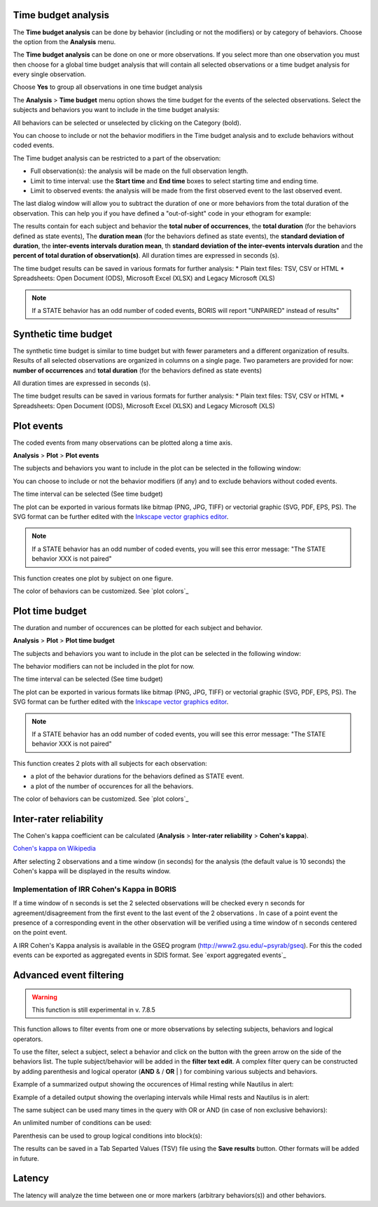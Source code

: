 .. Analysis





Time budget analysis
--------------------------------------------------------------------------------------------------------------------------------------------

The **Time budget analysis** can be done by behavior (including or not the modifiers) or by category of behaviors.
Choose the option from the **Analysis** menu.

The **Time budget analysis** can be done on one or more observations. If you select more than one observation you must then
choose for a global time budget analysis that will contain all selected observations or a time budget analysis for every single observation.

.. image:: images/time_budget_group_observations.png
   :alt: Group observations
   :width: 30%

Choose **Yes** to group all observations in one time budget analysis


The **Analysis** > **Time budget** menu option shows the time budget for the events of the selected observations.
Select the subjects and behaviors you want to include in the time budget analysis:

.. image:: images/time_budget_parameters2.png
   :alt: Select subject and behaviors for time budget analysis
   :width: 50%


All behaviors can be selected or unselected by clicking on the Category (bold).

You can choose to include or not the behavior modifiers in the Time budget analysis and to exclude behaviors without coded events.

The Time budget analysis can be restricted to a part of the observation:

* Full observation(s): the analysis will be made on the full observation length.
* Limit to time interval: use the **Start time** and **End time** boxes to select starting time and ending time.
* Limit to observed events: the analysis will be made from the first observed event to the last observed event.


The last dialog window will allow you to subtract the duration of one or more behaviors from the total duration of the observation.
This can help you if you have defined a "out-of-sight" code in your ethogram for example:


.. image:: images/subtract_behavior.png
   :alt: subtract behavior from the total duration
   :width: 50%


The results contain for each subject and behavior the **total nuber of occurrences**, the **total duration**
(for the behaviors defined as state events),
The **duration mean** (for the behaviors defined as state events), the **standard deviation of duration**,
the **inter-events intervals duration mean**,
th **standard deviation of the inter-events intervals duration** and the **percent of total duration of observation(s)**.
All duration times are expressed in seconds (s).

.. image:: images/time_budget.png
   :alt: Results of the time budget analysis
   :width: 100%



The time budget results can be saved in various formats for further analysis:
* Plain text files: TSV, CSV or HTML
* Spreadsheets: Open Document (ODS), Microsoft Excel (XLSX) and Legacy Microsoft (XLS)


.. note:: If a STATE behavior has an odd number of coded events, BORIS will report "UNPAIRED" instead of results"








Synthetic time budget
--------------------------------------------------------------------------------------------------------------------------------------------

The synthetic time budget is similar to time budget but with fewer parameters and a different organization of results.
Results of all selected observations are organized in columns on a single page.
Two parameters are provided for now: **number of occurrences** and **total duration** (for the behaviors defined as state events)


.. image:: images/synthetic_time_budget.png
   :alt: Results of the time budget analysis
   :width: 100%



All duration times are expressed in seconds (s).

The time budget results can be saved in various formats for further analysis:
* Plain text files: TSV, CSV or HTML
* Spreadsheets: Open Document (ODS), Microsoft Excel (XLSX) and Legacy Microsoft (XLS)





Plot events
--------------------------------------------------------------------------------------------------------------------------------------------


The coded events from many observations can be plotted along a time axis.

**Analysis** > **Plot** > **Plot events**


The subjects and behaviors you want to include in the plot can be selected in the following window:

.. image:: images/time_budget_parameters2.png
   :alt: Time budget
   :width: 60%

You can choose to include or not the behavior modifiers (if any) and to exclude behaviors without coded events.

The time interval can be selected (See time budget)


The plot can be exported in various formats like bitmap (PNG, JPG, TIFF) or vectorial graphic
(SVG, PDF, EPS, PS). The SVG format can be further edited with the `Inkscape vector graphics editor <https://inkscape.org>`_.


.. note:: If a STATE behavior has an odd number of coded events, you will see this error message: "The STATE behavior XXX is not paired"


This function creates one plot by subject on one figure.


The color of behaviors can be customized. See `plot colors`_

.. image:: images/plot_events.png
   :alt: plot events
   :width: 100%






Plot time budget
--------------------------------------------------------------------------------------------------------------------------------------------


The duration and number of occurences can be plotted for each subject and behavior.

**Analysis** > **Plot** > **Plot time budget**


The subjects and behaviors you want to include in the plot can be selected in the following window:

.. image:: images/time_budget_parameters2.png
   :alt: Time budget
   :width: 60%

The behavior modifiers can not be included in the plot for now.

The time interval can be selected (See time budget)


The plot can be exported in various formats like bitmap (PNG, JPG, TIFF) or vectorial graphic
(SVG, PDF, EPS, PS). The SVG format can be further edited with the `Inkscape vector graphics editor <https://inkscape.org>`_.


.. note:: If a STATE behavior has an odd number of coded events, you will see this error message: "The STATE behavior XXX is not paired"


This function creates 2 plots with all subjects for each observation:

* a plot of the behavior durations for the behaviors defined as STATE event.

* a plot of the number of occurences for all the behaviors.


The color of behaviors can be customized. See `plot colors`_


.. image:: images/plot_time_budget_durations.png
   :alt: plot time budget (durations)
   :width: 100%


.. image:: images/plot_time_budget_number_of_occurences.png
   :alt: plot time budget (durations)
   :width: 100%












Inter-rater reliability
--------------------------------------------------------------------------------------------------------------------------------------------

The Cohen's kappa coefficient can be calculated (**Analysis** > **Inter-rater reliability** > **Cohen's kappa**).

`Cohen's kappa on Wikipedia <https://en.wikipedia.org/wiki/Cohen%27s_kappa>`_

After selecting 2 observations and a time window (in seconds) for the analysis (the default value is 10 seconds)
the Cohen's kappa will be displayed in the results window.

.. image:: images/irr1.png
   :alt: time window
   :width: 30%


Implementation of IRR Cohen's Kappa in BORIS
............................................................................................................................................

If a time window of n seconds is set the 2 selected observations will be checked every n seconds for agreement/disagreement
from the first event to the last event of the 2 observations .
In case of a point event the presence of a corresponding event in the other observation will be verified using a time window of n seconds
centered on the point event.


A IRR Cohen's Kappa analysis is available in the GSEQ program (`<http://www2.gsu.edu/~psyrab/gseq>`_).
For this the coded events can be exported as aggregated events in SDIS format. See `export aggregated events`_








Advanced event filtering
--------------------------------------------------------------------------------------------------------------------------------------------

.. warning:: This function is still experimental in v. 7.8.5



This function allows to filter events from one or more observations by selecting subjects, behaviors and logical operators.

To use the filter, select a subject, select a behavior and click on the button with the green arrow on the side of the behaviors list.
The tuple subject/behavior will be added in the **filter text edit**.
A complex filter query can be constructed by adding parenthesis and logical operator (**AND** & / **OR** | )
for combining various subjects and behaviors.


Example of a summarized output showing the occurences of Himal resting while Nautilus in alert:

.. image:: images/advanced_filter_summary.png
   :alt: Advanced event filter summary
   :width: 80%


Example of a detailed output showing the overlaping intervals while Himal rests and Nautilus is in alert:


.. image:: images/advanced_filter_details.png
   :alt: Advanced event filter details
   :width: 80%


The same subject can be used many times in the query with OR or AND (in case of non exclusive behaviors):

.. image:: images/advanced_filter_example0.png
   :alt: Advanced event filter with 4 conditions
   :width: 80%



An unlimited number of conditions can be used:

.. image:: images/advanced_filter_example1.png
   :alt: Advanced event filter with 4 conditions
   :width: 80%


Parenthesis can be used to group logical conditions into block(s):



.. image:: images/advanced_filter_example2.png
   :alt: Advanced event filter with parenthesis
   :width: 80%

The results can be saved in a Tab Separted Values (TSV) file using the **Save results** button.
Other formats will be added in future.





Latency
--------------------------------------------


The latency will analyze the time between one or more markers (arbitrary behaviors(s)) and other behaviors.

